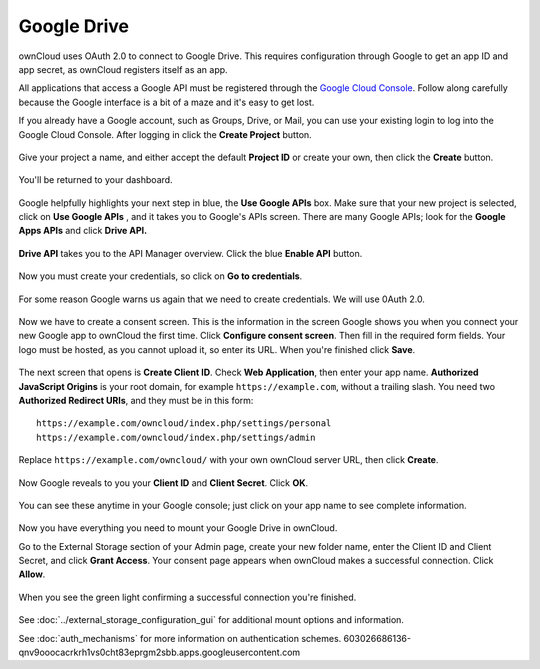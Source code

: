 ============
Google Drive
============

ownCloud uses OAuth 2.0 to connect to Google Drive. This requires configuration
through Google to get an app ID and app secret, as ownCloud registers itself
as an app.

All applications that access a Google API must be registered through the
`Google Cloud Console <https://console.developers.google.com/>`_. Follow along carefully
because the Google interface is a bit of a maze and it's easy to get lost.

If you already have a Google account, such as Groups, Drive, or Mail, you can
use your existing login to log into the Google Cloud Console. After logging in
click  the **Create Project** button.

.. figure:: images/google-drive.png
   :alt: Google Drive app "create project" screen

Give your project a name, and either accept the default **Project ID** or
create
your own, then click the **Create** button.

.. figure:: images/google-drive1.png
   :alt: New project creation screen.

You'll be returned to your dashboard.

.. figure:: images/google-drive2.png
   :alt: Project dashboard, with all project options.
   :scale: 75%

Google helpfully highlights your next step in blue, the **Use Google APIs**
box. Make sure that your new project is selected, click on **Use Google APIs** ,
and it takes you to Google's APIs screen. There are many Google APIs; look for
the **Google Apps APIs** and click **Drive API.**

.. figure:: images/google-drive3.png
   :alt: Drive API link.

**Drive API** takes you to the API Manager overview. Click the blue **Enable
API** button.

.. figure:: images/google-drive4.png
   :alt: API dashboard.

Now you must create your credentials, so click on **Go to credentials**.

.. figure:: images/google-drive5.png
   :alt: Create Client ID screen.

For some reason Google warns us again that we need to create credentials. We
will use 0Auth 2.0.

.. figure:: images/google-drive6.png
   :alt: Another warning to create credentials.

Now we have to create a consent screen. This is the information in the screen
Google shows you when you connect your new Google app to ownCloud the first
time. Click **Configure consent screen**. Then fill in the required form fields.
Your logo must be hosted, as you cannot upload it, so enter its URL. When
you're finished click **Save**.

.. figure:: images/google-drive8.png
   :alt: Creating the consent screen.

The next screen that opens is **Create Client ID**. Check **Web Application**,
then enter your app name. **Authorized JavaScript Origins** is your root domain,
for example ``https://example.com``, without a trailing slash. You need two
**Authorized Redirect URIs**, and they must be in this form::

  https://example.com/owncloud/index.php/settings/personal
  https://example.com/owncloud/index.php/settings/admin

Replace ``https://example.com/owncloud/`` with your own ownCloud server URL,
then click **Create**.

.. figure:: images/google-drive9.png
   :alt: Creating client credentials.

Now Google reveals to you your **Client ID** and **Client Secret**. Click
**OK**.

.. figure:: images/google-drive10.png
   :alt: Client ID and client secret.

You can see these anytime in your Google console; just click on your app name
to see complete information.

.. figure:: images/google-drive11.png
   :alt: Client ID and client secret

Now you have everything you need to mount your Google Drive in ownCloud.

Go to the External Storage section of your Admin page, create your new folder
name, enter the Client ID and Client Secret, and click **Grant Access**. Your
consent page appears when ownCloud makes a successful connection. Click
**Allow**.

.. figure:: images/google-drive12.png
   :alt: Google Drive consent page.

When you see the green light confirming a successful connection
you're finished.

.. figure:: images/google-drive13.png
   :alt: Google Drive mount in ownCloud.

See :doc:`../external_storage_configuration_gui` for additional mount
options and information.

See :doc:`auth_mechanisms` for more information on authentication schemes.
603026686136-qnv9ooocacrkrh1vs0cht83eprgm2sbb.apps.googleusercontent.com
